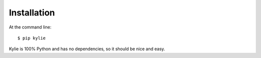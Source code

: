 ============
Installation
============

At the command line::

    $ pip kylie

Kylie is 100% Python and has no dependencies, so it should be nice and easy.
